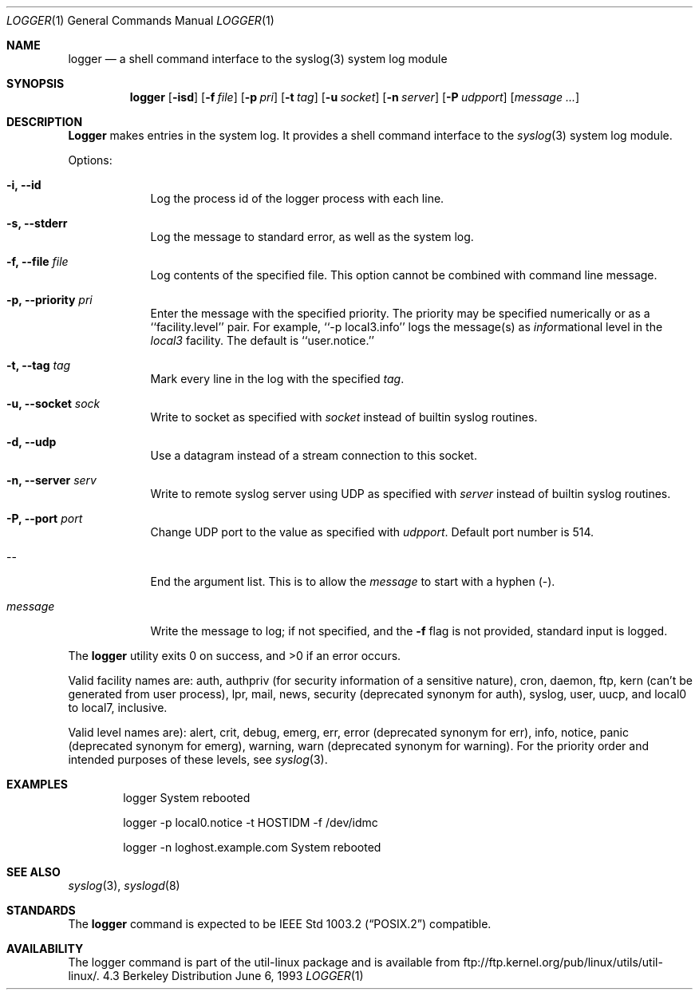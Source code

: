 .\" Copyright (c) 1983, 1990, 1993
.\"	The Regents of the University of California.  All rights reserved.
.\"
.\" Redistribution and use in source and binary forms, with or without
.\" modification, are permitted provided that the following conditions
.\" are met:
.\" 1. Redistributions of source code must retain the above copyright
.\"    notice, this list of conditions and the following disclaimer.
.\" 2. Redistributions in binary form must reproduce the above copyright
.\"    notice, this list of conditions and the following disclaimer in the
.\"    documentation and/or other materials provided with the distribution.
.\" 3. All advertising materials mentioning features or use of this software
.\"    must display the following acknowledgement:
.\"	This product includes software developed by the University of
.\"	California, Berkeley and its contributors.
.\" 4. Neither the name of the University nor the names of its contributors
.\"    may be used to endorse or promote products derived from this software
.\"    without specific prior written permission.
.\"
.\" THIS SOFTWARE IS PROVIDED BY THE REGENTS AND CONTRIBUTORS ``AS IS'' AND
.\" ANY EXPRESS OR IMPLIED WARRANTIES, INCLUDING, BUT NOT LIMITED TO, THE
.\" IMPLIED WARRANTIES OF MERCHANTABILITY AND FITNESS FOR A PARTICULAR PURPOSE
.\" ARE DISCLAIMED.  IN NO EVENT SHALL THE REGENTS OR CONTRIBUTORS BE LIABLE
.\" FOR ANY DIRECT, INDIRECT, INCIDENTAL, SPECIAL, EXEMPLARY, OR CONSEQUENTIAL
.\" DAMAGES (INCLUDING, BUT NOT LIMITED TO, PROCUREMENT OF SUBSTITUTE GOODS
.\" OR SERVICES; LOSS OF USE, DATA, OR PROFITS; OR BUSINESS INTERRUPTION)
.\" HOWEVER CAUSED AND ON ANY THEORY OF LIABILITY, WHETHER IN CONTRACT, STRICT
.\" LIABILITY, OR TORT (INCLUDING NEGLIGENCE OR OTHERWISE) ARISING IN ANY WAY
.\" OUT OF THE USE OF THIS SOFTWARE, EVEN IF ADVISED OF THE POSSIBILITY OF
.\" SUCH DAMAGE.
.\"
.\"	@(#)logger.1	8.1 (Berkeley) 6/6/93
.\"
.\" Section on valid facility and level strings added by
.\" and1000@debian.org, 26 Oct 1997.
.Dd June 6, 1993
.Dt LOGGER 1
.Os BSD 4.3
.Sh NAME
.Nm logger
.Nd a shell command interface to the syslog(3) system log module
.Sh SYNOPSIS
.Nm logger
.Op Fl isd
.Op Fl f Ar file
.Op Fl p Ar pri
.Op Fl t Ar tag
.Op Fl u Ar socket
.Op Fl n Ar server
.Op Fl P Ar udpport
.Op Ar message ...
.Sh DESCRIPTION
.Nm Logger
makes entries in the system log.
It provides a shell command interface to the
.Xr syslog  3
system log module.
.Pp
Options:
.Pp
.Bl -tag -width "message"
.It Fl i, Fl Fl id
Log the process id of the logger process
with each line.
.It Fl s, Fl Fl stderr
Log the message to standard error, as well as the system log.
.It Fl f, Fl Fl file Ar file
Log contents of the specified file. This option cannot be
combined with command line message.
.It Fl p, Fl Fl priority Ar pri
Enter the message with the specified priority.
The priority may be specified numerically or as a ``facility.level''
pair.
For example, ``\-p local3.info'' logs the message(s) as
.Ar info Ns rmational
level in the
.Ar local3
facility.
The default is ``user.notice.''
.It Fl t, Fl Fl tag Ar tag
Mark every line in the log with the specified
.Ar tag  .
.It Fl u, Fl Fl socket Ar sock
Write to socket as specified with
.Ar socket
instead of builtin syslog routines.
.It Fl d, Fl Fl udp
Use a datagram instead of a stream connection to this socket.
.It Fl n, Fl Fl server Ar serv
Write to remote syslog server using UDP as specified with
.Ar server
instead of builtin syslog routines.
.It Fl P, Fl Fl port Ar port
Change UDP port to the value as specified with
.Ar udpport  .
Default port number is 514.
.It --
End the argument list. This is to allow the
.Ar message
to start with a hyphen (\-).
.It Ar message
Write the message to log; if not specified, and the
.Fl f
flag is not
provided, standard input is logged.
.El
.Pp
The
.Nm logger
utility exits 0 on success, and >0 if an error occurs.
.Pp
Valid facility names are: auth, authpriv (for security information of a
sensitive nature), cron, daemon, ftp, kern (can't be generated from user
process), lpr, mail, news, security (deprecated synonym for auth), syslog,
user, uucp, and local0 to local7, inclusive.
.Pp
Valid level names are):
alert, crit, debug, emerg, err, error (deprecated synonym for err),
info, notice, panic (deprecated synonym for emerg), warning,
warn (deprecated synonym for warning).
For the priority order and intended purposes of these levels, see
.Xr syslog 3 .
.Sh EXAMPLES
.Bd -literal -offset indent -compact
logger System rebooted

logger \-p local0.notice \-t HOSTIDM \-f /dev/idmc

logger \-n loghost.example.com System rebooted
.Ed
.Sh SEE ALSO
.Xr syslog 3 ,
.Xr syslogd 8
.Sh STANDARDS
The
.Nm logger
command is expected to be
.St -p1003.2
compatible.
.Sh AVAILABILITY
The logger command is part of the util-linux package and is available from
ftp://ftp.kernel.org/pub/linux/utils/util-linux/.
